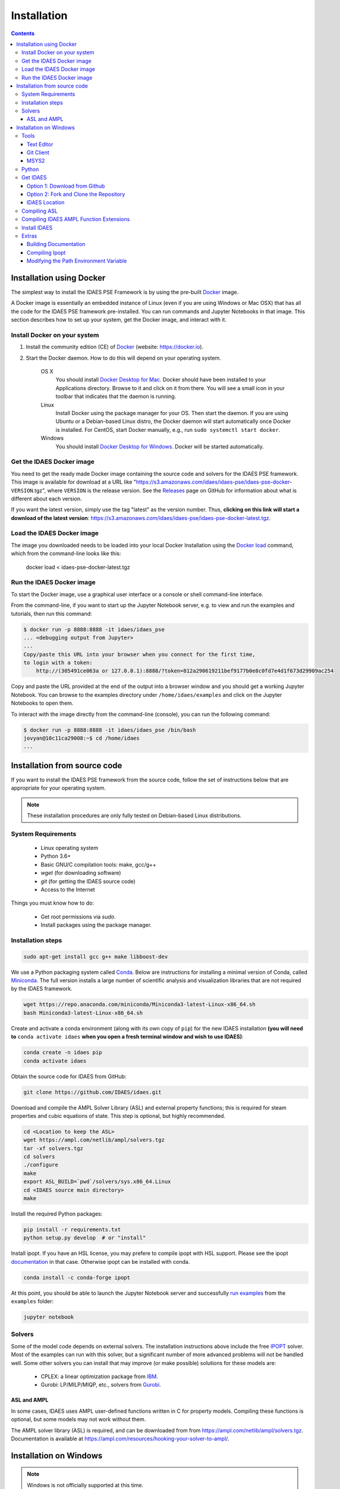 Installation
============

.. contents:: Contents
    :local:

Installation using Docker
-------------------------
The simplest way to install the IDAES PSE Framework is by using
the pre-built Docker_ image.

A Docker image is essentially an embedded
instance of Linux (even if you are using Windows or Mac OSX)
that has all the code for the IDAES PSE framework
pre-installed. You can run commands and Jupyter Notebooks in that
image. This section describes how to set up your system, get the
Docker image, and interact with it.

Install Docker on your system
^^^^^^^^^^^^^^^^^^^^^^^^^^^^^
#. Install the community edition (CE) of Docker_ (website: https://docker.io).
#. Start the Docker daemon. How to do this will depend on your operating system.

      OS X
         You should install `Docker Desktop for Mac`_.
         Docker should have been installed to your Applications directory. Browse to it and click on it from there.
         You will see a small icon in your toolbar that indicates
         that the daemon is running.

      Linux
         Install Docker using the package manager for your OS. Then
         start the daemon. If you are using Ubuntu or a Debian-based Linux distro,
         the Docker daemon will start automatically once Docker is installed.
         For CentOS, start Docker manually, e.g., run ``sudo systemctl start docker``.

      Windows
        You should install `Docker Desktop for Windows`_.
        Docker will be started automatically.

.. _Docker: https://docker.io/
.. _Docker Desktop for Mac: https://docs.docker.com/docker-for-mac/install/
.. _Docker Desktop for Windows: https://docs.docker.com/docker-for-windows/install/

Get the IDAES Docker image
^^^^^^^^^^^^^^^^^^^^^^^^^^
You need to get the ready made Docker image containing the source
code and solvers for the IDAES PSE framework. This image is available
for download at a URL like "https://s3.amazonaws.com/idaes/idaes-pse/idaes-pse-docker-``VERSION``.tgz",
where ``VERSION`` is the release version. See the Releases_ page on GitHub
for information about what is different about each version.

If you want the latest version, simply use the tag "latest" as the version number.
Thus, **clicking on this link will start a download of the latest version**:
`https://s3.amazonaws.com/idaes/idaes-pse/idaes-pse-docker-latest.tgz
<https://s3.amazonaws.com/idaes/idaes-pse/idaes-pse-docker-latest.tgz>`_.

.. _Releases: https://github.com/IDAES/idaes-pse/releases

Load the IDAES Docker image
^^^^^^^^^^^^^^^^^^^^^^^^^^^
The image you downloaded needs to be loaded into your local Docker Installation
using the `Docker load`_ command, which from the command-line looks like
this:

    docker load < idaes-pse-docker-latest.tgz

.. _Docker load: https://docs.docker.com/engine/reference/commandline/load/

Run the IDAES Docker image
^^^^^^^^^^^^^^^^^^^^^^^^^^

To start the Docker image, use a graphical user interface or a console or shell
command-line interface.

From the command-line, if you want to start up the Jupyter Notebook server, e.g.
to view and run the examples and tutorials, then run this command:

.. code-block:: console

      $ docker run -p 8888:8888 -it idaes/idaes_pse
      ... <debugging output from Jupyter>
      ...
      Copy/paste this URL into your browser when you connect for the first time,
      to login with a token:
          http://(305491ce063a or 127.0.0.1):8888/?token=812a290619211bef9177b0e8c0fd7e4d1f673d29909ac254

Copy and paste the URL provided at the end of the output into a browser window
and you should get a working Jupyter Notebook. You can browse to the examples
directory under ``/home/idaes/examples`` and click on the Jupyter Notebooks to
open them.

To interact with the image directly from the command-line (console), you can run the
following command:

.. code-block:: console

      $ docker run -p 8888:8888 -it idaes/idaes_pse /bin/bash
      jovyan@10c11ca29008:~$ cd /home/idaes
      ...

Installation from source code
------------------------------
If you want to install the IDAES PSE framework from the source code, follow the
set of instructions below that are appropriate for your operating system.

.. note::

    These installation procedures are only fully tested on Debian-based Linux
    distributions.

System Requirements
^^^^^^^^^^^^^^^^^^^

    * Linux operating system
    * Python 3.6+
    * Basic GNU/C compilation tools: make, gcc/g++
    * `wget` (for downloading software)
    * `git` (for getting the IDAES source code)
    * Access to the Internet

Things you must know how to do:

    * Get root permissions via `sudo`.
    * Install packages using the package manager.

Installation steps
^^^^^^^^^^^^^^^^^^

.. code-block:: sh

    sudo apt-get install gcc g++ make libboost-dev

We use a Python packaging system called Conda_.
Below are instructions for installing a minimal version of Conda, called Miniconda_.
The full version installs a large number of scientific analysis and visualization libraries
that are not required by the IDAES framework.

.. _Conda: https://conda.io/
.. _Miniconda: https://conda.io/en/latest/miniconda.html

.. code-block:: sh

    wget https://repo.anaconda.com/miniconda/Miniconda3-latest-Linux-x86_64.sh
    bash Miniconda3-latest-Linux-x86_64.sh

Create and activate a conda environment (along with its own copy of ``pip``)
for the new IDAES installation **(you will need to** ``conda activate idaes``
**when you open a fresh terminal window and wish to use IDAES)**:

.. code-block:: sh

    conda create -n idaes pip
    conda activate idaes

Obtain the source code for IDAES from GitHub:

.. code-block:: sh

    git clone https://github.com/IDAES/idaes.git

Download and compile the AMPL Solver Library (ASL) and external property functions;
this is required for steam properties and cubic equations of state. This step is
optional, but highly recommended.

.. code-block:: sh

    cd <Location to keep the ASL>
    wget https://ampl.com/netlib/ampl/solvers.tgz
    tar -xf solvers.tgz
    cd solvers
    ./configure
    make
    export ASL_BUILD=`pwd`/solvers/sys.x86_64.Linux
    cd <IDAES source main directory>
    make

Install the required Python packages:

.. code-block:: sh

    pip install -r requirements.txt
    python setup.py develop  # or "install"

Install ipopt.  If you have an HSL license, you may prefere to compile ipopt with HSL support.  Please see the ipopt `documentation <https://projects.coin-or.org/Ipopt>`_ in that case.  Otherwise ipopt can be installed with conda.

.. code-block:: sh

    conda install -c conda-forge ipopt


At this point, you should be able to launch the Jupyter Notebook server and successfully `run examples <examples.html>`_ from the ``examples`` folder:

.. code-block:: sh

    jupyter notebook

Solvers
^^^^^^^

Some of the model code depends on external solvers. The installation instructions
above include the free IPOPT_ solver. Most of the examples can run with this solver,
but a significant number of more advanced problems will not be handled well. Some
other solvers you can install that may improve (or make possible) solutions for
these models are:

    * CPLEX: a linear optimization package from `IBM <https://www.ibm.com/analytics/cplex-optimizer>`_.
    * Gurobi: LP/MILP/MIQP, etc., solvers from `Gurobi <http://www.gurobi.com>`_.

.. _IPOPT: https://projects.coin-or.org/Ipopt


ASL and AMPL
""""""""""""

In some cases, IDAES uses AMPL user-defined functions written in C for property
models.  Compiling these functions is optional, but some models may not work
without them.

The AMPL solver library (ASL) is required, and can be downloaded from
from https://ampl.com/netlib/ampl/solvers.tgz.  Documentation is available at
https://ampl.com/resources/hooking-your-solver-to-ampl/.


Installation on Windows
-----------------------

.. note::

  Windows is not officially supported at this time.

Aside from the Extras section, this is intended to be a linear guide to installing the IDAES tools on Windows. This guide includes compiling C++ components.  In the future precompiled versions of these libraries will be made available simplifying the installation process.

Tools
^^^^^

Before installing the IDAES software there are a few development tools that need to be installed. There are alternatives, but an attempt was made to provide the easiest path here.

Text Editor
"""""""""""

1. Install a good text editor (Atom, notepadd++, spyder, ... whatever you prefer).

Git Client
""""""""""

A git client is not necessary for all users, but if you are a developer or advanced user, you will likely want it.

1. Download a git client from https://git-scm.com/download/win
2. Run the installer (the default options should be okay).

MSYS2
"""""

MSYS2 provides a shell which will allow use of Linux style build tools.  It also provides a convenient package manager (pacman) with allows for easy installation of build tools.

1. Go to https://www.msys2.org/
2. Download the x86_64 installer
3. Run the installer (the default options should be okay)
4. Open the MSYS2 MinGW 64-bit terminal (go to: start menu/MSYS2 64Bit/MSYS2 MinGW 64Bit).
5. Update the MSYS2 software.

  - ``pacman -Syu``

6. Repeat step 5 until there are no more updates.
7. Install the build tools and libraries.

  - ``pacman -S mingw-w64-x86_64-toolchain mingw-w64-x86_64-boost unzip patch make``

8. While MinGW does produce Windows native binaries, depending on linking options, some DLLs may be required.  Add the MinWG/MSYS2 DLLs to your path.  For example if MSYS2 was installed in the default location you would probably want to add ``C:\msys64\mingw64\bin``. See Section :ref:`Modifying the Path Environment Variable <install:Modifying the Path Environment Variable>`

.. note::

  The MSYS2 terminal the directory structure looks different than the regular windows directory structure.  The Windows C: drive is located at /c.

Python
^^^^^^

1. Download Miniconda (https://docs.conda.io/en/latest/miniconda.html)
2. Run the Miniconda installer (default options should be fine)

Get IDAES
^^^^^^^^^

The two main options for getting IDAES are to download the files or to clone the repository.  Cloning the repository requires a git client. For core IDAES developers or users who need to track the latest developments **and** have access to the idaes-dev repo, replace "idaes-pse" with "idaes-dev."

Option 1: Download from Github
""""""""""""""""""""""""""""""

Most users can download the release files from https://github.com/IDAES/idaes-pse/releases.  The latest development version can be downloaded by  going to https://github.com/IDAES/idaes-pse and clicking the "Clone or Download" button then clicking on "Download Zip." Unzip the files to a convenient location.

Option 2: Fork and Clone the Repository
"""""""""""""""""""""""""""""""""""""""

For people who are not IDAES core developers but would potentially like make contributions to the IDAES project or closely follow IDAES development, the best way to get the IDAES files is to fork the IDAES repo on Github, then clone the new fork. To fork the repository sign into your Github account. go to https://github.com/IDAES/idaes-pse, then click the "Fork" button in the upper righthand corner of the page.

To clone a repository:

1. Open a command window.
2. Go to the directory where you want to create the local repo.
3. Enter the command (replace Github_Account with the Github account of the fork you wish to clone)

  - ``git clone https://github.com/Githhub_Account/idaes-pse``

4. The clone command should have create a new idaes-pse subdirectory with a local repository.

IDAES Location
""""""""""""""

In the instructions that follow ``idaes_dir`` will refer to the directory containing the IDAES files.

Compiling ASL
^^^^^^^^^^^^^

The AMPL Solver Library (ASL) is required to compile some user-defined functions used in parts of the IDAES framework (mainly some property packages).

1. Open the MSYS2 MinGW 64-bit terminal (go to: start menu/MSYS2 64Bit/MSYS2 MinGW 64Bit).
2. Create a directory for complied source code in a convenient location which will be referred to as ``src`` in these instructions.  For example (obviously change the user name and /c is the location of the C: drive in Windows) ``mkdir /c/Users/jeslick/src``.
3. Go to the source directory (again replace src with the actual directory)

 - ``cd src``

4. Download the ASL and compile the ASL

  - ``wget https://ampl.com/netlib/ampl/solvers.tgz``
  - ``tar -zxvf solvers.tgz``
  - ``cd solvers``
  - ``./configure``
  - ``make``

Compiling IDAES AMPL Function Extensions
^^^^^^^^^^^^^^^^^^^^^^^^^^^^^^^^^^^^^^^^

IDAES uses some additional user defined AMPL functions for various purposes, but mainly for physical properties.  Before installing IDAES these functions must be compiled.

1. Open the MSYS2 MinGW 64-bit terminal.
2. Set the ASL_BUILD environment variable (the directory may differ depending on the architecture and replace .../src with the actual location of your src directory)

  - ``export ASL_BUILD=C:/.../src/solvers/sys.x86_64.MINGW64_NT-10.0``

3. Goto the IDAES directory (replace /c/idaes_dir with the location of the IDAES files)

  - ``cd /c/idaes_dir/idaes_pse/``

4. Run make

  - ``make``

If the compile finishes without errors you can proceed to installing IDAES.

Install IDAES
^^^^^^^^^^^^^

1. Open the Anaconda Command prompt
2. Create an ``idaes`` environment and activate it (optional)

  - ``conda create -n idaes python=3 pip``
  - ``conda activate idaes``

3. Install requirements

  - ``pip install -r requirements.txt``

4. Install IDAES

  - ``python setup.py develop``

5. (Optional) Install Ipopt

  - ``conda install -c conda-forge ipopt``

Extras
^^^^^^

Building Documentation
""""""""""""""""""""""

Most users do not need to build this documentation, but if necessary you can.  The instructions here use the ```make``` from the MSYS2 installed above.

  1. Open the Anaconda Command prompt, and activate the IDAES environment
  2. Go to the IDAES directory
  3. Go to the docs subdirectory
  4. Add the MSYS2 bin directory to your path temporarily.  For example, if MSYS2 is installed in the default location:

    - ``set Path=%Path%;C:\msys64\usr\bin``

  5. Run make (from MSYS2):

    - ``make html``

The HTML documentation will be in the "build" subdirectory.

Compiling Ipopt
"""""""""""""""

It's not required to compile Ipopt yourself, and these are pretty much the standard Ipopt compile instructions.  If you have set up MSYS2 as above, you should be able to follow these instructions to compile Ipopt for Windows.

1. Download Ipopt from https://www.coin-or.org/download/source/Ipopt/, and put the zip file in the ``src`` directory created above.
2. Open the MSYS2 MinGW 64-bit terminal (go to: start menu/MSYS2 64Bit/MSYS2 MinGW 64Bit).
3. Unzip IPOPT

  - ``unzip Ipopt*.zip``
  - ``cd Ipopt*``

4. Get third party libraries

  - ``cd ThirdParty/ASL``
  - ``./get.ASL``
  - ``cd ../Blas``
  - ``./get.Blas``
  - ... and so on for all but HSL, If you have an HSL license follow the instructions in the HSL directory

5. Go to the Ipopt directory (replace $IPOPT_DIR with the Ipopt directory)

  -  ``cd $IPOPT_DIR``
  - ``./configure``
  - ``make``

6. The Ipopt AMPL executable will be in ./Ipopt/src/Apps/AmplSolver/ipopt.exe, you can move the executable to a location in the path (environment variable).


Modifying the Path Environment Variable
"""""""""""""""""""""""""""""""""""""""

The Windows ``Path`` environment variable provides a search path for executable code and dynamically linked libraries (DLLs).  You can temporarily modify the path in a command windows session of permanently modify it for the whole system.

**Changing Path Via the Control Panel**

This method will modify the path for the whole system.  Running programs especially open command windows will need to be restarted for this change to take effect.

Any version of Windows:
  1. Press the "Windows Key."
  2. Start to type "Control Panel"
  3. Click on "Control Panel" in the start menu.
  4. Click "System and Security."
  5. Click "System."
  6. Click "Advanced system settings."
  7. Click "Environment Variables."

In Windows 10:
  1. Press the "Windows Key."
  2. Start to type "Environment"
  3. Click on "Edit the system environment" in the start menu.
  4. Click "Environment Variables."

**Temporary Change in Command Window**

This method temporarily changes the path in just the active command window.  Once the command window is closed the change will be lost.

Just set the Path variable to include and additional directories you want to add to the path.  Replace ``added_directory`` with the directory you want to add.

  1. ``set Path=%Path%;added_directory``
